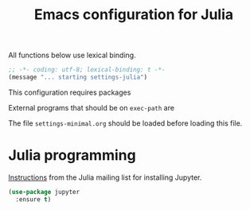 #+TITLE: Emacs configuration for Julia
#+STARTUP: overview indent

All functions below use lexical binding.
#+begin_src emacs-lisp
;; -*- coding: utf-8; lexical-binding: t -*-
(message "... starting settings-julia")
#+end_src

This configuration requires packages


External programs that should be on =exec-path= are


The file =settings-minimal.org= should be loaded before loading this
file.

* Julia programming

[[https://discourse.julialang.org/t/jupyter-integration-with-emacs/21496/5][Instructions]] from the Julia mailing list for installing Jupyter.
#+begin_src emacs-lisp :tangle no
  (use-package jupyter
    :ensure t)
#+end_src
